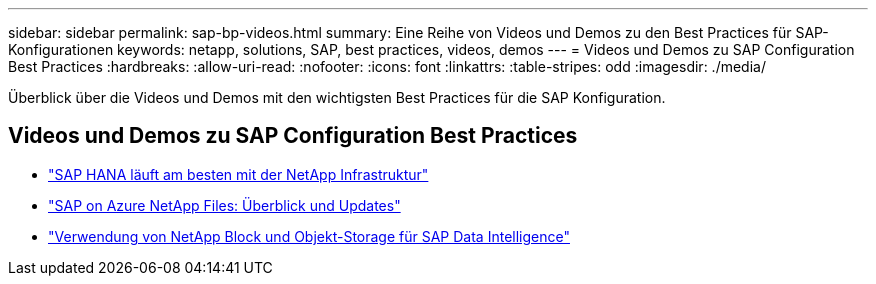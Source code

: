 ---
sidebar: sidebar 
permalink: sap-bp-videos.html 
summary: Eine Reihe von Videos und Demos zu den Best Practices für SAP-Konfigurationen 
keywords: netapp, solutions, SAP, best practices, videos, demos 
---
= Videos und Demos zu SAP Configuration Best Practices
:hardbreaks:
:allow-uri-read: 
:nofooter: 
:icons: font
:linkattrs: 
:table-stripes: odd
:imagesdir: ./media/


[role="lead"]
Überblick über die Videos und Demos mit den wichtigsten Best Practices für die SAP Konfiguration.



== Videos und Demos zu SAP Configuration Best Practices

* link:https://media.netapp.com/video-detail/71853836-ac06-50bf-a579-01ff36851580/sap-hana-runs-best-on-netapp-infrastructure-brk-1114-2["SAP HANA läuft am besten mit der NetApp Infrastruktur"^]
* link:https://media.netapp.com/video-detail/60bf8c7c-d14d-5463-b839-4e1c8daca1a3/sap-on-azure-netapp-files-overview-and-updates-brk-1453-2["SAP on Azure NetApp Files: Überblick und Updates"^]
* link:https://media.netapp.com/video-detail/ae49e691-f67d-5d1e-97b8-6b81bb4a7bd7/using-netapp-block-and-object-storage-for-sap-data-intelligence["Verwendung von NetApp Block und Objekt-Storage für SAP Data Intelligence"^]

